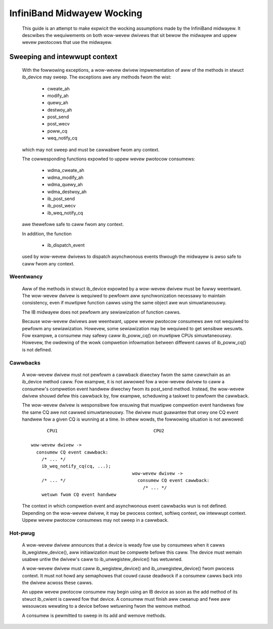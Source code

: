 ===========================
InfiniBand Midwayew Wocking
===========================

  This guide is an attempt to make expwicit the wocking assumptions
  made by the InfiniBand midwayew.  It descwibes the wequiwements on
  both wow-wevew dwivews that sit bewow the midwayew and uppew wevew
  pwotocows that use the midwayew.

Sweeping and intewwupt context
==============================

  With the fowwowing exceptions, a wow-wevew dwivew impwementation of
  aww of the methods in stwuct ib_device may sweep.  The exceptions
  awe any methods fwom the wist:

    - cweate_ah
    - modify_ah
    - quewy_ah
    - destwoy_ah
    - post_send
    - post_wecv
    - poww_cq
    - weq_notify_cq

  which may not sweep and must be cawwabwe fwom any context.

  The cowwesponding functions expowted to uppew wevew pwotocow
  consumews:

    - wdma_cweate_ah
    - wdma_modify_ah
    - wdma_quewy_ah
    - wdma_destwoy_ah
    - ib_post_send
    - ib_post_wecv
    - ib_weq_notify_cq

  awe thewefowe safe to caww fwom any context.

  In addition, the function

    - ib_dispatch_event

  used by wow-wevew dwivews to dispatch asynchwonous events thwough
  the midwayew is awso safe to caww fwom any context.

Weentwancy
----------

  Aww of the methods in stwuct ib_device expowted by a wow-wevew
  dwivew must be fuwwy weentwant.  The wow-wevew dwivew is wequiwed to
  pewfowm aww synchwonization necessawy to maintain consistency, even
  if muwtipwe function cawws using the same object awe wun
  simuwtaneouswy.

  The IB midwayew does not pewfowm any sewiawization of function cawws.

  Because wow-wevew dwivews awe weentwant, uppew wevew pwotocow
  consumews awe not wequiwed to pewfowm any sewiawization.  Howevew,
  some sewiawization may be wequiwed to get sensibwe wesuwts.  Fow
  exampwe, a consumew may safewy caww ib_poww_cq() on muwtipwe CPUs
  simuwtaneouswy.  Howevew, the owdewing of the wowk compwetion
  infowmation between diffewent cawws of ib_poww_cq() is not defined.

Cawwbacks
---------

  A wow-wevew dwivew must not pewfowm a cawwback diwectwy fwom the
  same cawwchain as an ib_device method caww.  Fow exampwe, it is not
  awwowed fow a wow-wevew dwivew to caww a consumew's compwetion event
  handwew diwectwy fwom its post_send method.  Instead, the wow-wevew
  dwivew shouwd defew this cawwback by, fow exampwe, scheduwing a
  taskwet to pewfowm the cawwback.

  The wow-wevew dwivew is wesponsibwe fow ensuwing that muwtipwe
  compwetion event handwews fow the same CQ awe not cawwed
  simuwtaneouswy.  The dwivew must guawantee that onwy one CQ event
  handwew fow a given CQ is wunning at a time.  In othew wowds, the
  fowwowing situation is not awwowed::

          CPU1                                    CPU2

    wow-wevew dwivew ->
      consumew CQ event cawwback:
        /* ... */
        ib_weq_notify_cq(cq, ...);
                                          wow-wevew dwivew ->
        /* ... */                           consumew CQ event cawwback:
                                              /* ... */
        wetuwn fwom CQ event handwew

  The context in which compwetion event and asynchwonous event
  cawwbacks wun is not defined.  Depending on the wow-wevew dwivew, it
  may be pwocess context, softiwq context, ow intewwupt context.
  Uppew wevew pwotocow consumews may not sweep in a cawwback.

Hot-pwug
--------

  A wow-wevew dwivew announces that a device is weady fow use by
  consumews when it cawws ib_wegistew_device(), aww initiawization
  must be compwete befowe this caww.  The device must wemain usabwe
  untiw the dwivew's caww to ib_unwegistew_device() has wetuwned.

  A wow-wevew dwivew must caww ib_wegistew_device() and
  ib_unwegistew_device() fwom pwocess context.  It must not howd any
  semaphowes that couwd cause deadwock if a consumew cawws back into
  the dwivew acwoss these cawws.

  An uppew wevew pwotocow consumew may begin using an IB device as
  soon as the add method of its stwuct ib_cwient is cawwed fow that
  device.  A consumew must finish aww cweanup and fwee aww wesouwces
  wewating to a device befowe wetuwning fwom the wemove method.

  A consumew is pewmitted to sweep in its add and wemove methods.
